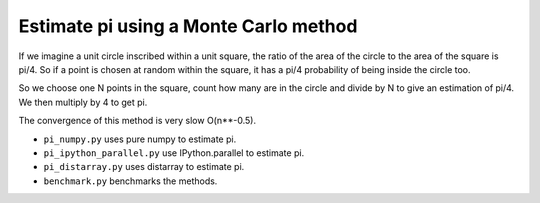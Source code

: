 Estimate pi using a Monte Carlo method
======================================

If we imagine a unit circle inscribed within a unit square, the ratio of the
area of the circle to the area of the square is pi/4. So if a point is chosen
at random within the square, it has a pi/4 probability of being inside the
circle too.

So we choose one N points in the square, count how many are in the circle and
divide by N to give an estimation of pi/4. We then multiply by 4 to get pi.

The convergence of this method is very slow O(n**-0.5).

- ``pi_numpy.py`` uses pure numpy to estimate pi.

- ``pi_ipython_parallel.py`` use IPython.parallel to estimate pi.

- ``pi_distarray.py`` uses distarray to estimate pi.

- ``benchmark.py`` benchmarks the methods.
